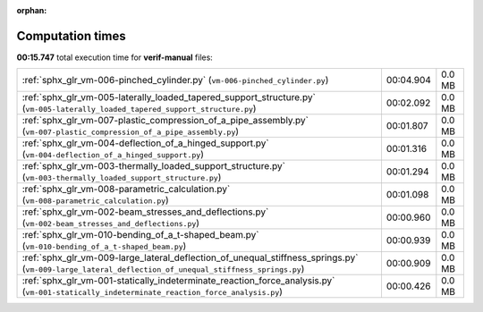 
:orphan:

.. _sphx_glr_sg_execution_times:

Computation times
=================
**00:15.747** total execution time for **verif-manual** files:

+-------------------------------------------------------------------------------------------------------------------------------------------------------------+-----------+--------+
| :ref:`sphx_glr_vm-006-pinched_cylinder.py` (``vm-006-pinched_cylinder.py``)                                                                                 | 00:04.904 | 0.0 MB |
+-------------------------------------------------------------------------------------------------------------------------------------------------------------+-----------+--------+
| :ref:`sphx_glr_vm-005-laterally_loaded_tapered_support_structure.py` (``vm-005-laterally_loaded_tapered_support_structure.py``)                             | 00:02.092 | 0.0 MB |
+-------------------------------------------------------------------------------------------------------------------------------------------------------------+-----------+--------+
| :ref:`sphx_glr_vm-007-plastic_compression_of_a_pipe_assembly.py` (``vm-007-plastic_compression_of_a_pipe_assembly.py``)                                     | 00:01.807 | 0.0 MB |
+-------------------------------------------------------------------------------------------------------------------------------------------------------------+-----------+--------+
| :ref:`sphx_glr_vm-004-deflection_of_a_hinged_support.py` (``vm-004-deflection_of_a_hinged_support.py``)                                                     | 00:01.316 | 0.0 MB |
+-------------------------------------------------------------------------------------------------------------------------------------------------------------+-----------+--------+
| :ref:`sphx_glr_vm-003-thermally_loaded_support_structure.py` (``vm-003-thermally_loaded_support_structure.py``)                                             | 00:01.294 | 0.0 MB |
+-------------------------------------------------------------------------------------------------------------------------------------------------------------+-----------+--------+
| :ref:`sphx_glr_vm-008-parametric_calculation.py` (``vm-008-parametric_calculation.py``)                                                                     | 00:01.098 | 0.0 MB |
+-------------------------------------------------------------------------------------------------------------------------------------------------------------+-----------+--------+
| :ref:`sphx_glr_vm-002-beam_stresses_and_deflections.py` (``vm-002-beam_stresses_and_deflections.py``)                                                       | 00:00.960 | 0.0 MB |
+-------------------------------------------------------------------------------------------------------------------------------------------------------------+-----------+--------+
| :ref:`sphx_glr_vm-010-bending_of_a_t-shaped_beam.py` (``vm-010-bending_of_a_t-shaped_beam.py``)                                                             | 00:00.939 | 0.0 MB |
+-------------------------------------------------------------------------------------------------------------------------------------------------------------+-----------+--------+
| :ref:`sphx_glr_vm-009-large_lateral_deflection_of_unequal_stiffness_springs.py` (``vm-009-large_lateral_deflection_of_unequal_stiffness_springs.py``)       | 00:00.909 | 0.0 MB |
+-------------------------------------------------------------------------------------------------------------------------------------------------------------+-----------+--------+
| :ref:`sphx_glr_vm-001-statically_indeterminate_reaction_force_analysis.py` (``vm-001-statically_indeterminate_reaction_force_analysis.py``)                 | 00:00.426 | 0.0 MB |
+-------------------------------------------------------------------------------------------------------------------------------------------------------------+-----------+--------+

